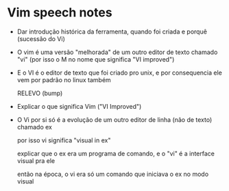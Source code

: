 * Vim speech notes

  - Dar introdução histórica da ferramenta, quando foi criada e porquê (sucessão do Vi)

  - O vim é uma versão "melhorada" de um outro editor de texto chamado "vi" (por isso o M no nome que significa "VI improved")

  - E o VI é o editor de texto que foi criado pro unix, e por consequencia ele vem por padrão no linux também

    RELEVO (bump)

  - Explicar o que significa Vim ("VI Improved")
  - O Vi por si só é a evolução de um outro editor de linha (não de texto) chamado ex

    por isso vi significa "visual in ex"

    explicar que o ex era um programa de comando, e o "vi" é a interface visual pra ele

    então na época, o vi era só um comando que iniciava o ex no modo visual
